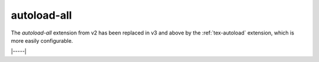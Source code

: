 .. _tex-autoload-all:

############
autoload-all
############

The `autoload-all` extension from v2 has been replaced in v3 and above by the :ref:`tex-autoload`
extension, which is more easily configurable.

|-----|
